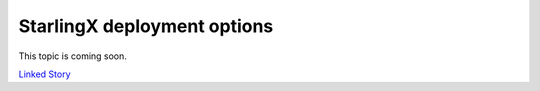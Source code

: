 ============================
StarlingX deployment options
============================

This topic is coming soon.

.. Linked Story does not yet exist.

`Linked Story <https://storyboard.openstack.org/#!/story/2005006>`__

